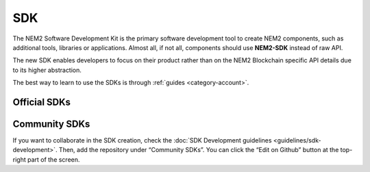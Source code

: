 ####
SDK
####

The NEM2 Software Development Kit is the primary software development tool to create NEM2 components, such as additional tools, libraries or applications. Almost all, if not all, components should use **NEM2-SDK** instead of raw API.

The new SDK enables developers to focus on their product rather than on the NEM2 Blockchain specific API details due to its higher abstraction.

The best way to learn to use the SDKs is through :ref:`guides <category-account>`.

*************
Official SDKs
*************

.. csv-table::
    :header: "Language", "Repository", "Reference", "Active Developers"
    :delim: ;

    TypeScript & JS SDK ; |tsjs-repo|; |tsjs-reference|;  NEM Foundation
    Java SDK ; |java-repo|; |java-reference|;  NEM Foundation


**************
Community SDKs
**************

.. csv-table::
    :header: "Language", "Repository", "Reference", "Active Developers"
    :delim: ;

    C# SDK ; |csharp-repo| ;  ; `@kodty <https://github.com/kodty>`_
    Go SDK ; |go-repo| ;  ; `@proximax-storage <https://github.com/proximax-storage>`_
    Swift SDK ; |swift-repo| ;  ; `@proximax-storage <https://github.com/proximax-storage>`_
    C++ ;  ;  ;
    PHP SDK ;  ;  ;
    Ruby SDK ; ; ;
    Python SDK ; ; ;

If you want to collaborate in the SDK creation, check the :doc:`SDK Development guidelines <guidelines/sdk-development>`. Then, add the repository under “Community SDKs”. You can click  the “Edit on Github” button at the top-right part of the screen.

.. |tsjs-repo| raw:: html

    <a href="https://github.com/nemtech/nem2-sdk-typescript-javascript" target="_blank">Repository</a>

.. |tsjs-reference| raw:: html

    <a href="https://nemtech.github.io/nem2-sdk-typescript-javascript/" target="_blank">Documentation</a>

.. |java-repo| raw:: html

    <a href="https://github.com/nemtech/nem2-sdk-java" target="_blank">Repository</a>

.. |java-reference| raw:: html

    <a href="https://nemtech.github.io/nem2-sdk-java/" target="_blank">Documentation</a>

.. |csharp-repo| raw:: html

    <a href="https://github.com/nemtech/nem2-sdk-csharp/" target="_blank">Repository</a>

.. |swift-repo| raw:: html

    <a href="https://github.com/proximax-storage/nem2-sdk-swift/" target="_blank">Repository</a>

.. |go-repo| raw:: html

    <a href="https://github.com/proximax-storage/nem2-sdk-go/" target="_blank">Repository</a>

.. |python-repo| raw:: html

    <a href="https://github.com/nemtech/nem2-sdk-python/" target="_blank">Repository</a>